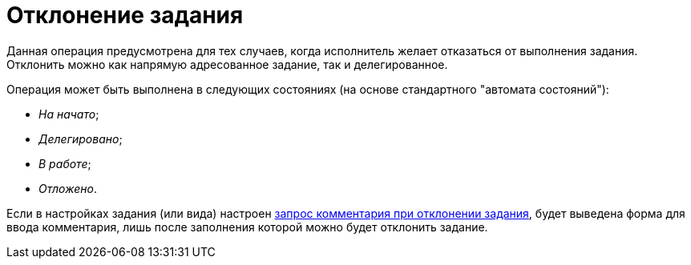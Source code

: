 = Отклонение задания

Данная операция предусмотрена для тех случаев, когда исполнитель желает отказаться от выполнения задания. Отклонить можно как напрямую адресованное задание, так и делегированное.

Операция может быть выполнена в следующих состояниях (на основе стандартного "автомата состояний"):

* _На начато_;
* _Делегировано_;
* _В работе_;
* _Отложено_.

Если в настройках задания (или вида) настроен xref:task/Tcard_reject_comment_requst.adoc[запрос комментария при отклонении задания], будет выведена форма для ввода комментария, лишь после заполнения которой можно будет отклонить задание.
